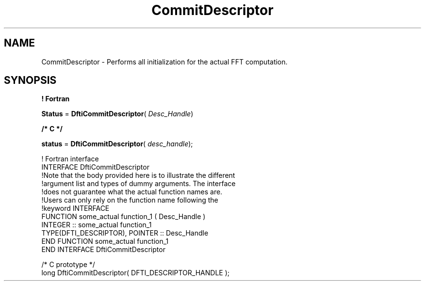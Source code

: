 .\" Copyright (c) 2002 \- 2008 Intel Corporation
.\" All rights reserved.
.\"
.TH CommitDescriptor 3 "Intel Corporation" "Copyright(C) 2002 \- 2008" "Intel(R) Math Kernel Library"
.SH NAME
CommitDescriptor \- Performs all initialization for the actual FFT computation.
.SH SYNOPSIS
.PP
.B ! Fortran
.PP
\fBStatus\fR = \fBDftiCommitDescriptor\fR( \fIDesc\(ulHandle\fR)
.PP
.B /* C */
.PP
\fBstatus\fR = \fBDftiCommitDescriptor\fR( \fIdesc\(ulhandle\fR);
.PP

.br
! Fortran interface
.br
INTERFACE DftiCommitDescriptor
.br
!Note that the body provided here is to illustrate the different
.br
!argument list and types of dummy arguments. The interface
.br
!does not guarantee what the actual function names are.
.br
!Users can only rely on the function name following the
.br
!keyword INTERFACE
.br
FUNCTION some\(ulactual function\(ul1 ( Desc\(ulHandle )
.br
INTEGER :: some\(ulactual function\(ul1
.br
TYPE(DFTI\(ulDESCRIPTOR), POINTER :: Desc\(ulHandle
.br
END FUNCTION some\(ulactual function\(ul1
.br
END INTERFACE DftiCommitDescriptor 
.br
   
.br
/* C prototype */
.br
long DftiCommitDescriptor( DFTI\(ulDESCRIPTOR\(ulHANDLE );
